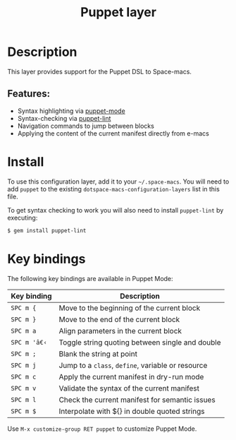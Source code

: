 #+TITLE: Puppet layer

#+TAGS: layer|tool

[[file:img/puppet.png]]

* Table of Contents                     :TOC_5_gh:noexport:
- [[#description][Description]]
  - [[#features][Features:]]
- [[#install][Install]]
- [[#key-bindings][Key bindings]]

* Description
This layer provides support for the Puppet DSL to Space-macs.

** Features:
- Syntax highlighting via [[https://github.com/voxpupuli/puppet-mode][puppet-mode]]
- Syntax-checking via [[http://puppet-lint.com/][puppet-lint]]
- Navigation commands to jump between blocks
- Applying the content of the current manifest directly from e-macs

* Install
To use this configuration layer, add it to your =~/.space-macs=. You will need to
add =puppet= to the existing =dotspace-macs-configuration-layers= list in this
file.

To get syntax checking to work you will also need to install =puppet-lint= by executing:

#+BEGIN_SRC sh
  $ gem install puppet-lint
#+END_SRC

* Key bindings
The following key bindings are available in Puppet Mode:

| Key binding | Description                                       |
|-------------+---------------------------------------------------|
| ~SPC m {~   | Move to the beginning of the current block        |
| ~SPC m }~   | Move to the end of the current block              |
| ~SPC m a~   | Align parameters in the current block             |
| ~SPC m 'â€‹~   | Toggle string quoting between single and double   |
| ~SPC m ;~   | Blank the string at point                         |
| ~SPC m j~   | Jump to a =class=, =define=, variable or resource |
| ~SPC m c~   | Apply the current manifest in dry-run mode        |
| ~SPC m v~   | Validate the syntax of the current manifest       |
| ~SPC m l~   | Check the current manifest for semantic issues    |
| ~SPC m $~   | Interpolate with ${} in double quoted strings     |

Use =M-x customize-group RET puppet= to customize Puppet Mode.


